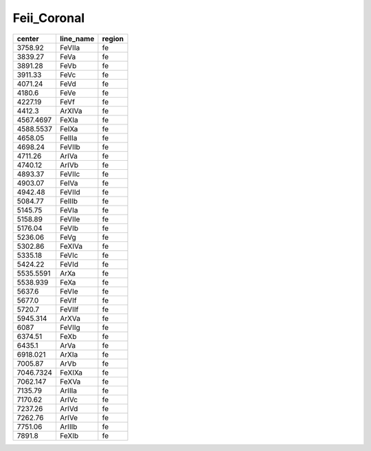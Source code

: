 Feii_Coronal 
====================

+-----------+-----------+--------+
| center    | line_name | region |
+===========+===========+========+
| 3758.92   | FeVIIa    | fe     |
+-----------+-----------+--------+
| 3839.27   | FeVa      | fe     |
+-----------+-----------+--------+
| 3891.28   | FeVb      | fe     |
+-----------+-----------+--------+
| 3911.33   | FeVc      | fe     |
+-----------+-----------+--------+
| 4071.24   | FeVd      | fe     |
+-----------+-----------+--------+
| 4180.6    | FeVe      | fe     |
+-----------+-----------+--------+
| 4227.19   | FeVf      | fe     |
+-----------+-----------+--------+
| 4412.3    | ArXIVa    | fe     |
+-----------+-----------+--------+
| 4567.4697 | FeXIa     | fe     |
+-----------+-----------+--------+
| 4588.5537 | FeIXa     | fe     |
+-----------+-----------+--------+
| 4658.05   | FeIIIa    | fe     |
+-----------+-----------+--------+
| 4698.24   | FeVIIb    | fe     |
+-----------+-----------+--------+
| 4711.26   | ArIVa     | fe     |
+-----------+-----------+--------+
| 4740.12   | ArIVb     | fe     |
+-----------+-----------+--------+
| 4893.37   | FeVIIc    | fe     |
+-----------+-----------+--------+
| 4903.07   | FeIVa     | fe     |
+-----------+-----------+--------+
| 4942.48   | FeVIId    | fe     |
+-----------+-----------+--------+
| 5084.77   | FeIIIb    | fe     |
+-----------+-----------+--------+
| 5145.75   | FeVIa     | fe     |
+-----------+-----------+--------+
| 5158.89   | FeVIIe    | fe     |
+-----------+-----------+--------+
| 5176.04   | FeVIb     | fe     |
+-----------+-----------+--------+
| 5236.06   | FeVg      | fe     |
+-----------+-----------+--------+
| 5302.86   | FeXIVa    | fe     |
+-----------+-----------+--------+
| 5335.18   | FeVIc     | fe     |
+-----------+-----------+--------+
| 5424.22   | FeVId     | fe     |
+-----------+-----------+--------+
| 5535.5591 | ArXa      | fe     |
+-----------+-----------+--------+
| 5538.939  | FeXa      | fe     |
+-----------+-----------+--------+
| 5637.6    | FeVIe     | fe     |
+-----------+-----------+--------+
| 5677.0    | FeVIf     | fe     |
+-----------+-----------+--------+
| 5720.7    | FeVIIf    | fe     |
+-----------+-----------+--------+
| 5945.314  | ArXVa     | fe     |
+-----------+-----------+--------+
| 6087      | FeVIIg    | fe     |
+-----------+-----------+--------+
| 6374.51   | FeXb      | fe     |
+-----------+-----------+--------+
| 6435.1    | ArVa      | fe     |
+-----------+-----------+--------+
| 6918.021  | ArXIa     | fe     |
+-----------+-----------+--------+
| 7005.87   | ArVb      | fe     |
+-----------+-----------+--------+
| 7046.7324 | FeXIXa    | fe     |
+-----------+-----------+--------+
| 7062.147  | FeXVa     | fe     |
+-----------+-----------+--------+
| 7135.79   | ArIIIa    | fe     |
+-----------+-----------+--------+
| 7170.62   | ArIVc     | fe     |
+-----------+-----------+--------+
| 7237.26   | ArIVd     | fe     |
+-----------+-----------+--------+
| 7262.76   | ArIVe     | fe     |
+-----------+-----------+--------+
| 7751.06   | ArIIIb    | fe     |
+-----------+-----------+--------+
| 7891.8    | FeXIb     | fe     |
+-----------+-----------+--------+

